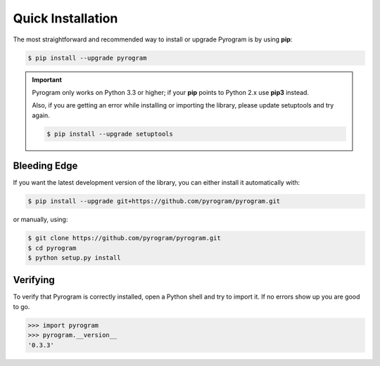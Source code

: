 Quick Installation
==================

The most straightforward and recommended way to install or upgrade Pyrogram is by using **pip**:

.. code-block:: bash

    $ pip install --upgrade pyrogram

.. important::

    Pyrogram only works on Python 3.3 or higher; if your **pip** points to Python 2.x use **pip3** instead.

    Also, if you are getting an error while installing or importing the library, please update setuptools and try again.

    .. code-block:: bash

        $ pip install --upgrade setuptools

Bleeding Edge
-------------

If you want the latest development version of the library, you can either install it automatically with:

.. code-block:: bash

    $ pip install --upgrade git+https://github.com/pyrogram/pyrogram.git

or manually, using:

.. code-block:: bash

    $ git clone https://github.com/pyrogram/pyrogram.git
    $ cd pyrogram
    $ python setup.py install

Verifying
---------

To verify that Pyrogram is correctly installed, open a Python shell and try to import it.
If no errors show up you are good to go.

.. code-block:: bash

    >>> import pyrogram
    >>> pyrogram.__version__
    '0.3.3'
